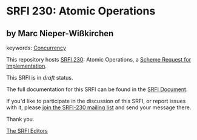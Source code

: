 * SRFI 230: Atomic Operations

** by Marc Nieper-Wißkirchen



keywords: [[https://srfi.schemers.org/?keywords=concurrency][Concurrency]]

This repository hosts [[https://srfi.schemers.org/srfi-230/][SRFI 230]]: Atomic Operations, a [[https://srfi.schemers.org/][Scheme Request for Implementation]].

This SRFI is in /draft/ status.

The full documentation for this SRFI can be found in the [[https://srfi.schemers.org/srfi-230/srfi-230.html][SRFI Document]].

If you'd like to participate in the discussion of this SRFI, or report issues with it, please [[https://srfi.schemers.org/srfi-230/][join the SRFI-230 mailing list]] and send your message there.

Thank you.


[[mailto:srfi-editors@srfi.schemers.org][The SRFI Editors]]
